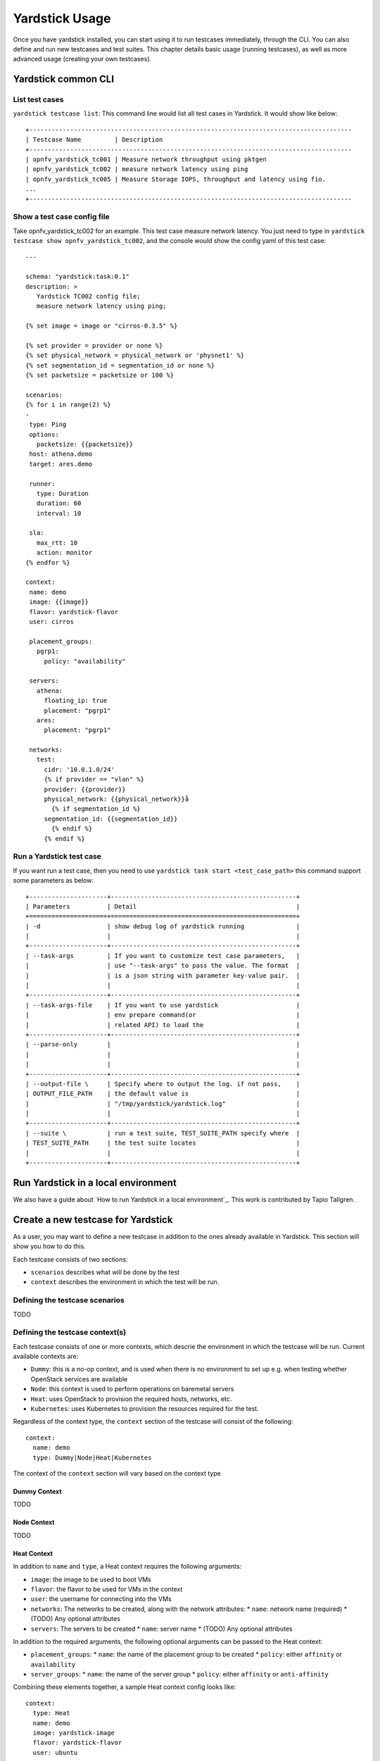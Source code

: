 .. This work is licensed under a Creative Commons Attribution 4.0 International
.. License.
.. http://creativecommons.org/licenses/by/4.0
.. (c) OPNFV, Intel, Ericsson AB, Huawei Technologies Co. Ltd and others.

..
      Convention for heading levels in Yardstick:
      =======  Heading 0 (reserved for the title in a document)
      -------  Heading 1
      ^^^^^^^  Heading 2
      +++++++  Heading 3
      '''''''  Heading 4
      Avoid deeper levels because they do not render well.
 
===============
Yardstick Usage
===============

Once you have yardstick installed, you can start using it to run testcases immediately, through the CLI.
You can also define and run new testcases and test suites. This chapter details basic usage (running testcases),
as well as more advanced usage (creating your own testcases).

Yardstick common CLI
--------------------

List test cases
^^^^^^^^^^^^^^^

``yardstick testcase list``: This command line would list all test cases in
Yardstick. It would show like below::

   +---------------------------------------------------------------------------------------
   | Testcase Name         | Description
   +---------------------------------------------------------------------------------------
   | opnfv_yardstick_tc001 | Measure network throughput using pktgen
   | opnfv_yardstick_tc002 | measure network latency using ping
   | opnfv_yardstick_tc005 | Measure Storage IOPS, throughput and latency using fio.
   ...
   +---------------------------------------------------------------------------------------


Show a test case config file
^^^^^^^^^^^^^^^^^^^^^^^^^^^^

Take opnfv_yardstick_tc002 for an example. This test case measure network
latency. You just need to type in ``yardstick testcase show
opnfv_yardstick_tc002``, and the console would show the config yaml of this
test case::

   ---

   schema: "yardstick:task:0.1"
   description: >
      Yardstick TC002 config file;
      measure network latency using ping;

   {% set image = image or "cirros-0.3.5" %}

   {% set provider = provider or none %}
   {% set physical_network = physical_network or 'physnet1' %}
   {% set segmentation_id = segmentation_id or none %}
   {% set packetsize = packetsize or 100 %}

   scenarios:
   {% for i in range(2) %}
   -
    type: Ping
    options:
      packetsize: {{packetsize}}
    host: athena.demo
    target: ares.demo

    runner:
      type: Duration
      duration: 60
      interval: 10

    sla:
      max_rtt: 10
      action: monitor
   {% endfor %}

   context:
    name: demo
    image: {{image}}
    flavor: yardstick-flavor
    user: cirros

    placement_groups:
      pgrp1:
        policy: "availability"

    servers:
      athena:
        floating_ip: true
        placement: "pgrp1"
      ares:
        placement: "pgrp1"

    networks:
      test:
        cidr: '10.0.1.0/24'
        {% if provider == "vlan" %}
        provider: {{provider}}
        physical_network: {{physical_network}}å
          {% if segmentation_id %}
        segmentation_id: {{segmentation_id}}
          {% endif %}
        {% endif %}


Run a Yardstick test case
^^^^^^^^^^^^^^^^^^^^^^^^^

If you want run a test case, then you need to use ``yardstick task start
<test_case_path>`` this command support some parameters as below::

   +---------------------+--------------------------------------------------+
   | Parameters          | Detail                                           |
   +=====================+==================================================+
   | -d                  | show debug log of yardstick running              |
   |                     |                                                  |
   +---------------------+--------------------------------------------------+
   | --task-args         | If you want to customize test case parameters,   |
   |                     | use "--task-args" to pass the value. The format  |
   |                     | is a json string with parameter key-value pair.  |
   |                     |                                                  |
   +---------------------+--------------------------------------------------+
   | --task-args-file    | If you want to use yardstick                     |
   |                     | env prepare command(or                           |
   |                     | related API) to load the                         |
   +---------------------+--------------------------------------------------+
   | --parse-only        |                                                  |
   |                     |                                                  |
   |                     |                                                  |
   +---------------------+--------------------------------------------------+
   | --output-file \     | Specify where to output the log. if not pass,    |
   | OUTPUT_FILE_PATH    | the default value is                             |
   |                     | "/tmp/yardstick/yardstick.log"                   |
   |                     |                                                  |
   +---------------------+--------------------------------------------------+
   | --suite \           | run a test suite, TEST_SUITE_PATH specify where  |
   | TEST_SUITE_PATH     | the test suite locates                           |
   |                     |                                                  |
   +---------------------+--------------------------------------------------+


Run Yardstick in a local environment
------------------------------------

We also have a guide about `How to run Yardstick in a local environment`_.
This work is contributed by Tapio Tallgren.

Create a new testcase for Yardstick
-----------------------------------

As a user, you may want to define a new testcase in addition to the ones already available in Yardstick.
This section will show you how to do this.

Each testcase consists of two sections: 

* ``scenarios`` describes what will be done by the test
* ``context`` describes the environment in which the test will be run.

Defining the testcase scenarios
^^^^^^^^^^^^^^^^^^^^^^^^^^^^^^^
TODO

Defining the testcase context(s)
^^^^^^^^^^^^^^^^^^^^^^^^^^^^^^^^

Each testcase consists of one or more contexts, which descrie the environment in which the testcase will be run.
Current available contexts are:

* ``Dummy``: this is a no-op context, and is used when there is no environment to set up e.g. when testing whether OpenStack services are available
* ``Node``: this context is used to perform operations on baremetal servers
* ``Heat``: uses OpenStack to provision the required hosts, networks, etc.
* ``Kubernetes``: uses Kubernetes to provision the resources required for the test.

Regardless of the context type, the ``context`` section of the testcase will consist of the following::

   context:
     name: demo
     type: Dummy|Node|Heat|Kubernetes

The context of the ``context`` section will vary based on the context type

Dummy Context
+++++++++++++
TODO

Node Context
++++++++++++
TODO 

Heat Context
++++++++++++
In addition to ``name`` and ``type``, a Heat context requires the following arguments:

* ``image``: the image to be used to boot VMs
* ``flavor``: the flavor to be used for VMs in the context 
* ``user``: the username for connecting into the VMs
* ``networks``: The networks to be created, along with the network attributes:
  * ``name``: network name (required)
  * (TODO) Any optional attributes
* ``servers``: The servers to be created
  * ``name``: server name
  * (TODO) Any optional attributes

In addition to the required arguments, the following optional arguments can be
passed to the Heat context:

* ``placement_groups``: 
  * ``name``: the name of the placement group to be created
  * ``policy``: either ``affinity`` or ``availability`` 
* ``server_groups``:
  * ``name``: the name of the server group
  * ``policy``: either ``affinity`` or ``anti-affinity``

Combining these elements together, a sample Heat context config looks like::

  context:
    type: Heat
    name: demo
    image: yardstick-image
    flavor: yardstick-flavor
    user: ubuntu
  
    servers:
      athena:
        floating_ip: true
      ares:
        floating_ip: false
  
    networks:
      test:
        cidr: '10.0.1.0/24'
  

Using exisiting HOT Templates
'''''''''''''''''''''''''''''
TODO

Kubernetes Context
++++++++++++++++++
TODO

Using multiple contexts in a testcase
+++++++++++++++++++++++++++++++++++++
When using multiple contexts in a testcase, the ``context`` section is replaced
by a ``contexts`` section, and each context is separated with a ``-`` line::

  contexts:
  -
    name: context1
    type: Heat
    ...
  -
    name: context2
    type: Node
    ...

Advanced testcases
------------------

There are some optional features that a user can enable to alter the behavior of testcases.

Reusing a context
^^^^^^^^^^^^^^^^^

Typically, a context is torn down after a testcase is run, however, the user may wish to share 

Create a test suite for Yardstick
------------------------------------

A test suite in Yardstick is a .yaml file which includes one or more test cases.
Yardstick is able to support running test suite task, so you can customize your
own test suite and run it in one task.

``tests/opnfv/test_suites`` is the folder where Yardstick puts CI test suite.
A typical test suite is like below (the ``fuel_test_suite.yaml`` example)::

   ---
   # Fuel integration test task suite

   schema: "yardstick:suite:0.1"

   name: "fuel_test_suite"
   test_cases_dir: "samples/"
   test_cases:
   -
    file_name: ping.yaml
   -
    file_name: iperf3.yaml

As you can see, there are two test cases in the ``fuel_test_suite.yaml``. The
``schema`` and the ``name`` must be specified. The test cases should be listed
via the tag ``test_cases`` and their relative path is also marked via the tag
``test_cases_dir``.

Yardstick test suite also supports constraints and task args for each test
case. Here is another sample (the ``os-nosdn-nofeature-ha.yaml`` example) to
show this, which is digested from one big test suite::

   ---

   schema: "yardstick:suite:0.1"

   name: "os-nosdn-nofeature-ha"
   test_cases_dir: "tests/opnfv/test_cases/"
   test_cases:
   -
     file_name: opnfv_yardstick_tc002.yaml
   -
     file_name: opnfv_yardstick_tc005.yaml
   -
     file_name: opnfv_yardstick_tc043.yaml
        constraint:
           installer: compass
           pod: huawei-pod1
        task_args:
           huawei-pod1: '{"pod_info": "etc/yardstick/.../pod.yaml",
           "host": "node4.LF","target": "node5.LF"}'

As you can see in test case ``opnfv_yardstick_tc043.yaml``, there are two
tags, ``constraint`` and ``task_args``. ``constraint`` is to specify which
installer or pod it can be run in the CI environment. ``task_args`` is to
specify the task arguments for each pod.

All in all, to create a test suite in Yardstick, you just need to create a
yaml file and add test cases, constraint or task arguments if necessary.

